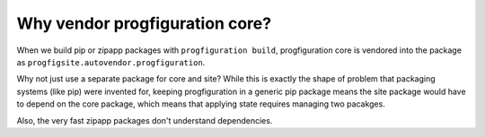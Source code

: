 Why vendor progfiguration core?
===============================

When we build pip or zipapp packages with ``progfiguration build``,
progfiguration core is vendored into the package as ``progfigsite.autovendor.progfiguration``.

Why not just use a separate package for core and site?
While this is exactly the shape of problem that packaging systems (like pip) were invented for,
keeping progfiguration in a generic pip package means
the site package would have to depend on the core package,
which means that applying state requires managing two pacakges.

Also, the very fast zipapp packages don't understand dependencies.
